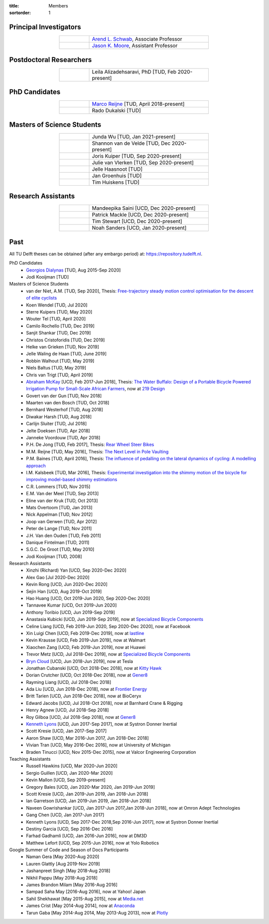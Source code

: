:title: Members
:sortorder: 1

Principal Investigators
=======================

.. list-table::
   :class: table table-striped
   :width: 60%
   :widths: 20 80
   :align: center

   * - |headshot-arend-schwab|
     - `Arend L. Schwab`_, Associate Professor
   * - |headshot-moore-jason|
     - `Jason K. Moore`_, Assistant Professor

.. |headshot-arend-schwab| image:: https://objects-us-east-1.dream.io/mechmotum/headshot-arend-schwab.jpg
   :width: 100px
   :height: 133px

.. |headshot-moore-jason| image:: https://objects-us-east-1.dream.io/mechmotum/headshot-moore-jason.png
   :width: 100px
   :height: 133px

.. _Arend L. Schwab: http://bicycle.tudelft.nl/schwab/
.. _Jason K. Moore: https://www.moorepants.info

Postdoctoral Researchers
========================

.. list-table::
   :class: table table-striped
   :width: 60%
   :widths: 20 80
   :align: center

   * - |headshot-alizadehsaravi-leila|
     - Leila Alizadehsaravi, PhD [TUD, Feb 2020-present]

.. |headshot-alizadehsaravi-leila| image:: https://objects-us-east-1.dream.io/mechmotum/headshot-alizadehsaravi-leila.jpg
   :width: 100px
   :height: 133px

PhD Candidates
==============

.. list-table::
   :class: table table-striped
   :width: 60%
   :widths: 20 80
   :align: center

   * - |headshot-missing|
     - `Marco Reijne`_ [TUD, April 2018-present]
   * - |headshot-dukalski-rado|
     - Rado Dukalski [TUD]

.. |headshot-dukalski-rado| image:: https://objects-us-east-1.dream.io/mechmotum/headshot-dukalski-rado.jpg
   :width: 100px
   :height: 133px

.. _Marco Reijne: https://www.linkedin.com/in/marco-reijne-2331401a

Masters of Science Students
===========================

.. list-table::
   :class: table table-striped
   :width: 60%
   :widths: 20 80
   :align: center

   * - |headshot-wu-junda|
     - Junda Wu [TUD, Jan 2021-present]
   * - |headshot-van-de-velde-shannon|
     - Shannon van de Velde [TUD, Dec 2020-present]
   * - |headshot-kuiper-joris|
     - Joris Kuiper [TUD, Sep 2020-present]
   * - |headshot-missing|
     - Julie van Vlerken [TUD, Sep 2020-present]
   * - |headshot-haasnoot-jelle|
     - Jelle Haasnoot [TUD]
   * - |headshot-groenhuis-jan|
     - Jan Groenhuis [TUD]
   * - |headshot-huiskens-tim|
     - Tim Huiskens [TUD]

.. |headshot-wu-junda| image:: https://objects-us-east-1.dream.io/mechmotum/headshot-wu-junda.png
   :width: 100px
   :height: 133px

.. |headshot-kuiper-joris| image:: https://objects-us-east-1.dream.io/mechmotum/headshot-kuiper-joris.jpg
   :width: 100px
   :height: 133px

.. |headshot-huiskens-tim| image:: https://objects-us-east-1.dream.io/mechmotum/headshot-huiskens-tim.jpg
   :width: 100px
   :height: 133px

.. |headshot-groenhuis-jan| image:: https://objects-us-east-1.dream.io/mechmotum/headshot-groenhuis-jan.jpg
   :width: 100px
   :height: 133px

.. |headshot-haasnoot-jelle| image:: https://objects-us-east-1.dream.io/mechmotum/headshot-haasnoot-jelle.png
   :width: 100px
   :height: 133px

.. |headshot-van-de-velde-shannon| image:: https://objects-us-east-1.dream.io/mechmotum/headshot-van-de-velde-shannon.jpg
   :width: 100px
   :height: 133px

Research Assistants
===================

.. list-table::
   :class: table table-striped
   :width: 60%
   :widths: 20 80
   :align: center

   * - |headshot-missing|
     - Mandeepika Saini [UCD, Dec 2020-present]
   * - |headshot-missing|
     - Patrick Mackle [UCD, Dec 2020-present]
   * - |headshot-missing|
     - Tim Stewart [UCD, Dec 2020-present]
   * - |headshot-missing|
     - Noah Sanders [UCD, Jan 2020-present]

.. |headshot-missing| image:: https://objects-us-east-1.dream.io/mechmotum/headshot-missing.png
   :width: 100px

Past
====

All TU Delft theses can be obtained (after any embargo period) at:
https://repository.tudelft.nl.

PhD Candidates
   - `Georgios Dialynas`_ [TUD, Aug 2015-Sep 2020]
   - Jodi Kooijman [TUD]
Masters of Science Students
   - van der Niet, A.M. [TUD, Sep 2020], Thesis: `Free-trajectory steady motion
     control optimisation for the descent of elite cyclists
     <http://resolver.tudelft.nl/uuid:47dfe9db-e2ef-4e03-a0d1-1494fd808446>`_
   - Koen Wendel [TUD, Jul 2020]
   - Sterre Kuipers [TUD, May 2020]
   - Wouter Tel [TUD, April 2020]
   - Camilo Rochello [TUD, Dec 2019]
   - Sanjit Shankar [TUD, Dec 2019]
   - Christos Cristoforidis [TUD, Dec 2019]
   - Helke van Grieken [TUD, Nov 2019]
   - Jelle Waling de Haan [TUD, June 2019]
   - Robbin Walhout [TUD, May 2019]
   - Niels Baltus [TUD, May 2019]
   - Chris van Trigt [TUD, April 2019]
   - `Abraham McKay`_ [UCD, Feb 2017-Jun 2018], Thesis: `The Water Buffalo:
     Design of a Portable Bicycle Powered Irrigation Pump for Small-Scale
     African Farmers <https://doi.org/10.6084/m9.figshare.6378401.v2>`_, now at
     `219 Design <https://www.219design.com>`_
   - Govert van der Gun [TUD, Nov 2018]
   - Maarten van den Bosch [TUD, Oct 2018]
   - Bernhard Westerhof [TUD, Aug 2018]
   - Diwakar Harsh [TUD, Aug 2018]
   - Carlijn Sluiter [TUD, Jul 2018]
   - Jelte Doeksen [TUD, Apr 2018]
   - Janneke Voordouw [TUD, Apr 2018]
   - P.H. De Jong [TUD, Feb 2017], Thesis: `Rear Wheel Steer Bikes
     <http://resolver.tudelft.nl/uuid:76f67586-ab15-4c85-9841-544259b3be82>`_
   - M.M. Reijne [TUD, May 2016], Thesis: `The Next Level in Pole Vaulting
     <http://resolver.tudelft.nl/uuid:1bd480fc-4368-424f-adef-9d617a70e46f>`_
   - P.M. Baines [TUD, April 2016], Thesis: `The influence of pedalling on the
     lateral dynamics of cycling: A modelling approach <The influence of
     pedalling on the lateral dynamics of cycling: A modelling approach>`_
   - I.M. Kalsbeek [TUD, Mar 2016], Thesis: `Experimental investigation into
     the shimmy motion of the bicycle for improving model-based shimmy
     estimations
     <http://resolver.tudelft.nl/uuid:a98d51c1-7754-4c29-b883-f130ba05136b>`_
   - C.R. Lommers [TUD, Nov 2015]
   - E.M. Van der Meel [TUD, Sep 2013]
   - Eline van der Kruk [TUD, Oct 2013]
   - Mats Overtoom [TUD, Jan 2013]
   - Nick Appelman [TUD, Nov 2012]
   - Joop van Gerwen [TUD, Apr 2012]
   - Peter de Lange [TUD, Nov 2011]
   - J.H. Van den Ouden [TUD, Feb 2011]
   - Danique Fintelman [TUD, 2011]
   - S.G.C. De Groot [TUD, May 2010]
   - Jodi Kooijman [TUD, 2008]
Research Assistants
   - Xinzhi (Richard) Yan [UCD, Sep 2020-Dec 2020]
   - Alex Gao [Jul 2020-Dec 2020]
   - Kevin Rong [UCD, Jun 2020-Dec 2020]
   - Sejin Han [UCD, Aug 2019-Oct 2019]
   - Hao Huang [UCD, Oct 2019-Jun 2020, Sep 2020-Dec 2020]
   - Tannavee Kumar [UCD, Oct 2019-Jun 2020]
   - Anthony Toribio [UCD, Jun 2019-Sep 2019]
   - Anastasia Kubicki [UCD, Jun 2019-Sep 2019], now at `Specialized Bicycle
     Components <http://www.specialized.com>`_
   - Celine Liang [UCD, Feb 2019-Jun 2020, Sep 2020-Dec 2020], now at Facebook
   - Xin Luigi Chen [UCD, Feb 2019-Dec 2019], now at `lastline
     <http://www.lastline.com>`_
   - Kevin Krausse [UCD, Feb 2019-Jun 2019], now at Walmart
   - Xiaochen Zang [UCD, Feb 2019-Jun 2019], now at Huawei
   - Trevor Metz [UCD, Jul 2018-Dec 2019], now at `Specialized Bicycle
     Components <http://www.specialized.com>`_
   - `Bryn Cloud`_ [UCD, Jun 2018-Jun 2019], now at Tesla
   - Jonathan Cubanski [UCD, Oct 2018-Dec 2018], now at `Kitty Hawk <https://kittyhawk.aero/>`_
   - Dorian Crutcher [UCD, Oct 2018-Dec 2018], now at `Gener8 <http://www.gener8.net/>`_
   - Rayming Liang [UCD, Jul 2018-Dec 2018]
   - Ada Liu [UCD, Jun 2018-Dec 2018], now at `Frontier Energy <https://frontierenergy.com/>`_
   - Britt Tarien [UCD, Jun 2018-Dec 2018], now at BioCeryx
   - Edward Jacobs [UCD, Jul 2018-Oct 2018], now at Barnhard Crane & Rigging
   - Henry Agnew [UCD, Jul 2018-Sep 2018]
   - Roy Gilboa [UCD, Jul 2018-Sep 2018], now at `Gener8 <http://www.gener8.net/>`_
   - `Kenneth Lyons`_ [UCD, Jun 2017-Sep 2017], now at Systron Donner Inertial
   - Scott Kresie [UCD, Jan 2017-Sep 2017]
   - Aaron Shaw [UCD, Mar 2016-Jun 2017, Jun 2018-Dec 2018]
   - Vivian Tran [UCD, May 2016-Dec 2016], now at University of Michigan
   - Braden Tinucci [UCD, Nov 2015-Dec 2015], now at Valcor Engineering
     Corporation
Teaching Assistants
   - Russell Hawkins [UCD, Mar 2020-Jun 2020]
   - Sergio Guillen [UCD, Jan 2020-Mar 2020]
   - Kevin Mallon [UCD, Sep 2019-present]
   - Gregory Bales [UCD, Jan 2020-Mar 2020, Jan 2019-Jun 2019]
   - Scott Kresie [UCD, Jan 2019-Jun 2019, Jan 2018-Jun 2018]
   - Ian Garretson [UCD, Jan 2019-Jun 2019, Jan 2018-Jun 2018]
   - Naveen Gowrishankar [UCD, Jan 2017-Jun 2017,Jan 2018-Jun 2018], now at
     Omron Adept Technologies
   - Gang Chen [UCD, Jan 2017-Jun 2017]
   - Kenneth Lyons [UCD, Sep 2017-Dec 2018,Sep 2016-Jun 2017], now at Systron
     Donner Inertial
   - Destiny Garcia [UCD, Sep 2016-Dec 2016]
   - Farhad Gadhamli [UCD, Jan 2016-Jun 2016], now at DM3D
   - Matthew Lefort [UCD, Sep 2015-Jun 2016], now at Yolo Robotics
Google Summer of Code and Season of Docs Participants
   - Naman Gera [May 2020-Aug 2020]
   - Lauren Glattly [Aug 2019-Nov 2019]
   - Jashanpreet Singh [May 2018-Aug 2018]
   - Nikhil Pappu [May 2018-Aug 2018]
   - James Brandon Milam [May 2016-Aug 2016]
   - Sampad Saha May [2016-Aug 2016], now at Yahoo! Japan
   - Sahil Shekhawat [May 2015-Aug 2015], now at `Media.net <http://media.net>`_
   - James Crist [May 2014-Aug 2014], now at `Anaconda <http://anaconda.com>`_
   - Tarun Gaba [May 2014-Aug 2014, May 2013-Aug 2013], now at `Plotly <http://plot.ly>`_

.. _Georgios Dialynas: https://www.linkedin.com/in/georgedialynas/
.. _Abraham McKay: https://www.linkedin.com/in/abemckay/
.. _Kenneth Lyons: https://ixjlyons.com
.. _Bryn Cloud: https://www.linkedin.com/in/bryn-cloud/

